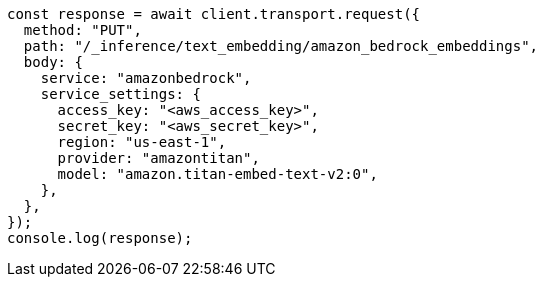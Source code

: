 // This file is autogenerated, DO NOT EDIT
// Use `node scripts/generate-docs-examples.js` to generate the docs examples

[source, js]
----
const response = await client.transport.request({
  method: "PUT",
  path: "/_inference/text_embedding/amazon_bedrock_embeddings",
  body: {
    service: "amazonbedrock",
    service_settings: {
      access_key: "<aws_access_key>",
      secret_key: "<aws_secret_key>",
      region: "us-east-1",
      provider: "amazontitan",
      model: "amazon.titan-embed-text-v2:0",
    },
  },
});
console.log(response);
----
